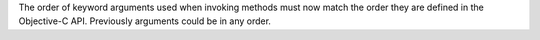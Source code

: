The order of keyword arguments used when invoking methods must now match the order they are defined in the Objective-C API. Previously arguments could be in any order.

